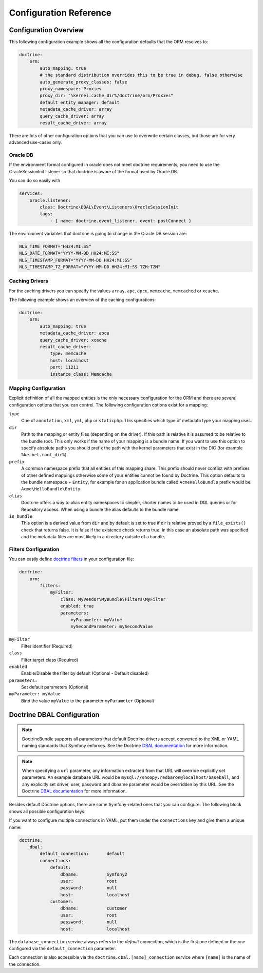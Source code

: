 .. index::
   single: Doctrine; ORM Configuration Reference
   single: Configuration Reference; Doctrine ORM

Configuration Reference
=======================

.. configuration-block::

    .. code-block:: yaml

        doctrine:
            dbal:
                default_connection:           default

                # A collection of custom types
                types:
                    # example
                    some_custom_type:
                        class:                Acme\HelloBundle\MyCustomType
                        commented:            true

                connections:
                    # A collection of different named connections (e.g. default, conn2, etc)
                    default:
                        dbname:               ~
                        host:                 localhost
                        port:                 ~
                        user:                 root
                        password:             ~
                        charset:              "UTF8"

                        # SQLite specific
                        path:                 ~

                        # SQLite specific
                        memory:               ~

                        # MySQL specific. The unix socket to use for MySQL
                        unix_socket:          ~

                        # IBM DB2 specific. True to use as persistent connection for the ibm_db2 driver
                        persistent:           ~

                        # IBM DB2 specific. The protocol to use for the ibm_db2 driver (default to TCPIP if omitted)
                        protocol:             ~

                        # Oracle specific. True to use SERVICE_NAME as connection parameter instead of SID for Oracle
                        service:              ~

                        # Oracle specific. Overrules dbname parameter if given and used as SERVICE_NAME or SID connection
                        # parameter for Oracle depending on the service parameter.
                        servicename:          ~

                        # oci8 driver specific. The session mode to use for the oci8 driver.
                        sessionMode:          ~

                        # SQL Anywhere specific (ServerName). The name of a running database server to connect to for SQL Anywhere.
                        server:               ~

                        # PostgreSQL specific (LIBPQ-CONNECT-SSLMODE).
                        # Determines whether or with what priority a SSL TCP/IP connection will be negotiated with the server for PostgreSQL.
                        sslmode:              ~

                        # PostgreSQL specific (LIBPQ-CONNECT-SSLROOTCERT).
                        # The name of a file containing SSL certificate authority (CA) certificate(s).
                        # If the file exists, the server's certificate will be verified to be signed by one of these authorities.
                        sslrootcert:          ~

                        # Oracle specific (SERVER=POOLED). True to use a pooled server with the oci8/pdo_oracle driver
                        pooled:               ~

                        # pdo_sqlsrv driver specific. Configuring MultipleActiveResultSets for the pdo_sqlsrv driver
                        MultipleActiveResultSets:  ~

                        # Enable savepoints for nested transactions
                        use_savepoints: true

                        driver:               pdo_mysql
                        platform_service:     ~
                        auto_commit:          ~

                        # If set to "/^sf2_/" all tables not prefixed with "sf2_" will be ignored by the schema
                        # tool. This is for custom tables which should not be altered automatically.
                        schema_filter:        ~

                        # When true, queries are logged to a "doctrine" monolog channel
                        logging:              "%kernel.debug%"

                        profiling:            "%kernel.debug%"
                        server_version:       ~
                        driver_class:         ~
                        # Allows to specify a custom wrapper implementation to use.                       
                        # Must be a subclass of Doctrine\DBAL\Connection
                        wrapper_class:        ~
                        shard_choser:         ~
                        shard_choser_service: ~
                        keep_slave:           ~

                        # An array of options
                        options:
                            # example
                            # key:                  value

                        # An array of mapping types
                        mapping_types:
                            # example
                            # enum:                 string

                        default_table_options:
                            # Affects schema-tool. If absent, DBAL chooses defaults
                            # based on the platform. Examples here are for MySQL.
                            # charset:      utf8
                            # collate:      utf8_unicode_ci
                            # engine:       InnoDB

                        slaves:
                            # A collection of named slave connections (e.g. slave1, slave2)
                            slave1:
                                dbname:               ~
                                host:                 localhost
                                port:                 ~
                                user:                 root
                                password:             ~
                                charset:              ~
                                path:                 ~
                                memory:               ~

                                # MySQL specific. The unix socket to use for MySQL
                                unix_socket:          ~

                                # IBM DB2 specific. True to use as persistent connection for the ibm_db2 driver
                                persistent:           ~

                                # IBM DB2 specific. The protocol to use for the ibm_db2 driver (default to TCPIP if omitted)
                                protocol:             ~

                                # Oracle specific. True to use SERVICE_NAME as connection parameter instead of SID for Oracle
                                service:              ~

                                # Oracle specific. Overrules dbname parameter if given and used as SERVICE_NAME or SID connection
                                # parameter for Oracle depending on the service parameter.
                                servicename:          ~

                                # oci8 driver specific. The session mode to use for the oci8 driver.
                                sessionMode:          ~

                                # SQL Anywhere specific (ServerName). The name of a running database server to connect to for SQL Anywhere.
                                server:               ~

                                # PostgreSQL specific (LIBPQ-CONNECT-SSLMODE).
                                # Determines whether or with what priority a SSL TCP/IP connection will be negotiated with the server for PostgreSQL.
                                sslmode:              ~

                                # PostgreSQL specific (LIBPQ-CONNECT-SSLROOTCERT).
                                # The name of a file containing SSL certificate authority (CA) certificate(s).
                                # If the file exists, the server's certificate will be verified to be signed by one of these authorities.
                                sslrootcert:          ~

                                # Oracle specific (SERVER=POOLED). True to use a pooled server with the oci8/pdo_oracle driver
                                pooled:               ~

                                # pdo_sqlsrv driver specific. Configuring MultipleActiveResultSets for the pdo_sqlsrv driver
                                MultipleActiveResultSets:  ~

                        shards:
                            id:                   ~ # Required
                            dbname:               ~
                            host:                 localhost
                            port:                 ~
                            user:                 root
                            password:             ~
                            charset:              ~
                            path:                 ~
                            memory:               ~

                            # MySQL specific. The unix socket to use for MySQL
                            unix_socket:          ~

                            # IBM DB2 specific. True to use as persistent connection for the ibm_db2 driver
                            persistent:           ~

                            # IBM DB2 specific. The protocol to use for the ibm_db2 driver (default to TCPIP if omitted)
                            protocol:             ~

                            # Oracle specific. True to use SERVICE_NAME as connection parameter instead of SID for Oracle
                            service:              ~

                            # Oracle specific. Overrules dbname parameter if given and used as SERVICE_NAME or SID connection
                            # parameter for Oracle depending on the service parameter.
                            servicename:          ~

                            # oci8 driver specific. The session mode to use for the oci8 driver.
                            sessionMode:          ~

                            # SQL Anywhere specific (ServerName). The name of a running database server to connect to for SQL Anywhere.
                            server:               ~

                            # PostgreSQL specific (LIBPQ-CONNECT-SSLMODE).
                            # Determines whether or with what priority a SSL TCP/IP connection will be negotiated with the server for PostgreSQL.
                            sslmode:              ~

                            # PostgreSQL specific (LIBPQ-CONNECT-SSLROOTCERT).
                            # The name of a file containing SSL certificate authority (CA) certificate(s).
                            # If the file exists, the server's certificate will be verified to be signed by one of these authorities.
                            sslrootcert:          ~

                            # Oracle specific (SERVER=POOLED). True to use a pooled server with the oci8/pdo_oracle driver
                            pooled:               ~

                            # pdo_sqlsrv driver specific. Configuring MultipleActiveResultSets for the pdo_sqlsrv driver
                            MultipleActiveResultSets:  ~

            orm:
                default_entity_manager: ~ # The first defined is used if not set

                # Auto generate mode possible values are: "NEVER", "ALWAYS", "FILE_NOT_EXISTS", "EVAL"
                auto_generate_proxy_classes:  false
                proxy_dir:                    "%kernel.cache_dir%/doctrine/orm/Proxies"
                proxy_namespace:              Proxies

                entity_managers:

                    # A collection of different named entity managers (e.g. some_em, another_em)
                    some_em:
                        query_cache_driver:
                            type:                 array
                            host:                 ~
                            port:                 ~
                            instance_class:       ~
                            class:                ~
                            id:                   ~
                            namespace:            ~
                            cache_provider:       ~
                        metadata_cache_driver:
                            type:                 array
                            host:                 ~
                            port:                 ~
                            instance_class:       ~
                            class:                ~
                            id:                   ~
                            namespace:            ~
                            cache_provider:       ~
                        result_cache_driver:
                            type:                 array
                            host:                 ~
                            port:                 ~
                            instance_class:       ~
                            class:                ~
                            id:                   ~
                            namespace:            ~
                            cache_provider:       ~
                        entity_listeners:
                            entities:

                                # example
                                Acme\HelloBundle\Entity\Author:
                                    listeners:

                                        # example
                                        Acme\HelloBundle\EventListener\ExampleListener:
                                            events:
                                                type:                 preUpdate
                                                method:               preUpdate

                        # The name of a DBAL connection (the one marked as default is used if not set)
                        connection:           ~
                        class_metadata_factory_name:  Doctrine\ORM\Mapping\ClassMetadataFactory
                        default_repository_class:     Doctrine\ORM\EntityRepository
                        auto_mapping:                 false
                        naming_strategy:              doctrine.orm.naming_strategy.default
                        quote_strategy:               doctrine.orm.quote_strategy.default
                        entity_listener_resolver:     ~
                        repository_factory:           ~
                        second_level_cache:
                            region_cache_driver:
                                type:                 array
                                host:                 ~
                                port:                 ~
                                instance_class:       ~
                                class:                ~
                                id:                   ~
                                namespace:            ~
                                cache_provider:       ~
                            region_lock_lifetime: 60
                            log_enabled:          true
                            region_lifetime:      0
                            enabled:              true
                            factory:              ~
                            regions:

                                # Prototype
                                name:
                                    cache_driver:
                                        type:                 array
                                        host:                 ~
                                        port:                 ~
                                        instance_class:       ~
                                        class:                ~
                                        id:                   ~
                                        namespace:            ~
                                        cache_provider:       ~
                                    lock_path:            '%kernel.cache_dir%/doctrine/orm/slc/filelock'
                                    lock_lifetime:        60
                                    type:                 default
                                    lifetime:             0
                                    service:              ~
                                    name:                 ~
                            loggers:

                                # Prototype
                                name:
                                    name:                 ~
                                    service:              ~

                        # An array of hydrator names
                        hydrators:

                            # example
                            ListHydrator: Acme\HelloBundle\Hydrators\ListHydrator

                        mappings:
                            # An array of mappings, which may be a bundle name or something else
                            mapping_name:
                                mapping:              true
                                type:                 ~
                                dir:                  ~
                                alias:                ~
                                prefix:               ~
                                is_bundle:            ~

                        dql:
                            # A collection of string functions
                            string_functions:

                                # example
                                # test_string: Acme\HelloBundle\DQL\StringFunction

                            # A collection of numeric functions
                            numeric_functions:

                                # example
                                # test_numeric: Acme\HelloBundle\DQL\NumericFunction

                            # A collection of datetime functions
                            datetime_functions:

                                # example
                                # test_datetime: Acme\HelloBundle\DQL\DatetimeFunction

                        # Register SQL Filters in the entity manager
                        filters:

                            # An array of filters
                            some_filter:
                                class:                Acme\HelloBundle\Filter\SomeFilter # Required
                                enabled:              false

                                # An array of parameters
                                parameters:

                                    # example
                                    foo_param:              bar_value

                # Search for the "ResolveTargetEntityListener" class for a cookbook about this
                resolve_target_entities:

                    # Prototype
                    Acme\InvoiceBundle\Model\InvoiceSubjectInterface: Acme\AppBundle\Entity\Customer

    .. code-block:: xml

        <?xml version="1.0" encoding="UTF-8" ?>
        <container xmlns="http://symfony.com/schema/dic/services"
            xmlns:xsi="http://www.w3.org/2001/XMLSchema-instance"
            xmlns:doctrine="http://symfony.com/schema/dic/doctrine"
            xsi:schemaLocation="http://symfony.com/schema/dic/services
                http://symfony.com/schema/dic/services/services-1.0.xsd
                http://symfony.com/schema/dic/doctrine
                http://symfony.com/schema/dic/doctrine/doctrine-1.0.xsd">

            <doctrine:config>

                <doctrine:dbal default-connection="default">

                    <!-- example -->
                    <!-- class: Required -->
                    <doctrine:type
                        name="some_custom_type"
                        class="Acme\HelloBundle\MyCustomType"
                        commented="true"
                    />

                    <!-- example -->
                    <!-- unix-socket: The unix socket to use for MySQL -->
                    <!-- persistent: True to use as persistent connection for the ibm_db2 driver -->
                    <!-- protocol: The protocol to use for the ibm_db2 driver (default to TCPIP if omitted) -->
                    <!-- service: True to use SERVICE_NAME as connection parameter instead of SID for Oracle -->
                    <!-- servicename: Overrules dbname parameter if given and used as SERVICE_NAME or SID connection parameter for Oracle depending on the service parameter. -->
                    <!-- sessionMode: The session mode to use for the oci8 driver -->
                    <!-- server: The name of a running database server to connect to for SQL Anywhere. -->
                    <!-- sslmode: Determines whether or with what priority a SSL TCP/IP connection will be negotiated with the server for PostgreSQL. -->
                    <!-- sslrootcert: The name of a file containing SSL certificate authority (CA) certificate(s). If the file exists, the server's certificate will be verified to be signed by one of these authorities. -->
                    <!-- pooled: True to use a pooled server with the oci8/pdo_oracle driver -->
                    <!-- MultipleActiveResultSets: Configuring MultipleActiveResultSets for the pdo_sqlsrv driver -->
                    <!-- use-savepoints: Enable savepoints for nested transactions -->
                    <doctrine:connection
                        name="default"
                        dbname=""
                        host="localhost"
                        port="null"
                        user="root"
                        password="null"
                        charset="UTF8"
                        path=""
                        memory=""
                        unix-socket=""
                        persistent=""
                        protocol=""
                        service=""
                        servicename=""
                        sessionMode=""
                        server=""
                        sslmode=""
                        sslrootcert=""
                        pooled=""
                        MultipleActiveResultSets=""
                        use-savepoints="true"
                        driver="pdo_mysql"
                        platform-service=""
                        auto-commit=""
                        schema-filter=""
                        logging="%kernel.debug%"
                        profiling="%kernel.debug%"
                        server-version=""
                        driver-class=""
                        wrapper-class=""
                        shard-choser=""
                        shard-choser-service=""
                        keep-slave=""
                    >

                        <!-- example -->
                        <doctrine:option key="key">value</doctrine:option>

                        <!-- example -->
                        <doctrine:mapping-type name="enum">string</doctrine:mapping-type>

                        <!-- example -->
                        <doctrine:default-table-option name="charset">utf8</doctrine:default-table-option>
                        <doctrine:default-table-option name="collate">utf8_unicode_ci</doctrine:default-table-option>
                        <doctrine:default-table-option name="engine">InnoDB</doctrine:default-table-option>

                        <!-- example -->
                        <!-- unix-socket: The unix socket to use for MySQL -->
                        <!-- persistent: True to use as persistent connection for the ibm_db2 driver -->
                        <!-- protocol: The protocol to use for the ibm_db2 driver (default to TCPIP if omitted) -->
                        <!-- service: True to use SERVICE_NAME as connection parameter instead of SID for Oracle -->
                        <!-- servicename: Overrules dbname parameter if given and used as SERVICE_NAME or SID connection parameter for Oracle depending on the service parameter. -->
                        <!-- sessionMode: The session mode to use for the oci8 driver -->
                        <!-- server: The name of a running database server to connect to for SQL Anywhere. -->
                        <!-- sslmode: Determines whether or with what priority a SSL TCP/IP connection will be negotiated with the server for PostgreSQL. -->
                        <!-- sslrootcert: The name of a file containing SSL certificate authority (CA) certificate(s). If the file exists, the server's certificate will be verified to be signed by one of these authorities. -->
                        <!-- pooled: True to use a pooled server with the oci8/pdo_oracle driver -->
                        <!-- MultipleActiveResultSets: Configuring MultipleActiveResultSets for the pdo_sqlsrv driver -->
                        <doctrine:slave
                            name="slave1"
                            dbname=""
                            host="localhost"
                            port="null"
                            user="root"
                            password="null"
                            charset=""
                            path=""
                            memory=""
                            unix-socket=""
                            persistent=""
                            protocol=""
                            service=""
                            servicename=""
                            sessionMode=""
                            server=""
                            sslmode=""
                            sslrootcert=""
                            pooled=""
                            MultipleActiveResultSets=""
                        />

                        <!-- example -->
                        <!-- id: Required -->
                        <!-- unix-socket: The unix socket to use for MySQL -->
                        <!-- persistent: True to use as persistent connection for the ibm_db2 driver -->
                        <!-- protocol: The protocol to use for the ibm_db2 driver (default to TCPIP if omitted) -->
                        <!-- service: True to use SERVICE_NAME as connection parameter instead of SID for Oracle -->
                        <!-- servicename: Overrules dbname parameter if given and used as SERVICE_NAME or SID connection parameter for Oracle depending on the service parameter. -->
                        <!-- sessionMode: The session mode to use for the oci8 driver -->
                        <!-- server: The name of a running database server to connect to for SQL Anywhere. -->
                        <!-- sslmode: Determines whether or with what priority a SSL TCP/IP connection will be negotiated with the server for PostgreSQL. -->
                        <!-- sslrootcert: The name of a file containing SSL certificate authority (CA) certificate(s). If the file exists, the server's certificate will be verified to be signed by one of these authorities. -->
                        <!-- pooled: True to use a pooled server with the oci8/pdo_oracle driver -->
                        <!-- MultipleActiveResultSets: Configuring MultipleActiveResultSets for the pdo_sqlsrv driver -->
                        <doctrine:shard
                            id=""
                            dbname=""
                            host="localhost"
                            port="null"
                            user="root"
                            password="null"
                            charset=""
                            path=""
                            memory=""
                            unix-socket=""
                            persistent=""
                            protocol=""
                            service=""
                            servicename=""
                            sessionMode=""
                            server=""
                            sslmode=""
                            sslrootcert=""
                            pooled=""
                            MultipleActiveResultSets=""
                        />

                    </doctrine:connection>

                </doctrine:dbal>

                <!-- auto-generate-proxy-classes: Auto generate mode possible values are: "NEVER", "ALWAYS", "FILE_NOT_EXISTS", "EVAL" -->
                <doctrine:orm
                    default-entity-manager="default"
                    auto-generate-proxy-classes="false"
                    proxy-dir="%kernel.cache_dir%/doctrine/orm/Proxies"
                    proxy-namespace="Proxies"
                >

                    <!-- example -->
                    <doctrine:entity-manager
                        name="default"
                        connection=""
                        class-metadata-factory-name="Doctrine\ORM\Mapping\ClassMetadataFactory"
                        default-repository-class="Doctrine\ORM\EntityRepository"
                        auto-mapping="false"
                        naming-strategy="doctrine.orm.naming_strategy.default"
                        quote-strategy="doctrine.orm.quote_strategy.default"
                        entity-listener-resolver="null"
                        repository-factory="null"
                    >

                        <doctrine:query-cache-driver
                            type="array"
                            host=""
                            port=""
                            instance-class=""
                            class=""
                            id=""
                            namespace="null"
                            cache-provider="null"
                        />

                        <doctrine:metadata-cache-driver
                            type="memcache"
                            host="localhost"
                            port="11211"
                            instance-class="Memcache"
                            class="Doctrine\Common\Cache\MemcacheCache"
                            id=""
                            namespace="null"
                            cache-provider="null"
                        />

                        <doctrine:result-cache-driver
                            type="array"
                            host=""
                            port=""
                            instance-class=""
                            class=""
                            id=""
                            namespace="null"
                            cache-provider="null"
                        />

                        <doctrine:entity-listeners>

                            <!-- example -->
                            <doctrine:entity class="Acme\HelloBundle\Entity\Author">

                                <!-- example -->
                                <doctrine:listener class="Acme\HelloBundle\EventListener\ExampleListener">

                                    <!-- example -->
                                    <doctrine:event
                                        type="preUpdate"
                                        method="preUpdate"
                                    />

                                </doctrine:listener>

                            </doctrine:entity>

                        </doctrine:entity-listeners>

                        <doctrine:second-level-cache
                            region-lock-lifetime="60"
                            log-enabled="true"
                            region-lifetime="0"
                            enabled="true"
                            factory=""
                        >

                            <doctrine:region-cache-driver
                                type="array"
                                host=""
                                port=""
                                instance-class=""
                                class=""
                                id=""
                                namespace="null"
                                cache-provider="null"
                            />

                            <!-- example -->
                            <doctrine:region
                                name=""
                                lock-path="%kernel.cache_dir%/doctrine/orm/slc/filelock"
                                lock-lifetime="60"
                                type="default"
                                lifetime="0"
                                service=""
                            >

                                <doctrine:cache-driver
                                    type="array"
                                    host=""
                                    port=""
                                    instance-class=""
                                    class=""
                                    id=""
                                    namespace="null"
                                    cache-provider="null"
                                />

                            </doctrine:region>

                            <!-- example -->
                            <doctrine:logger
                                name=""
                                service=""
                            />

                        </doctrine:second-level-cache>

                        <!-- example -->
                        <doctrine:hydrator name="ListHydrator">Acme\HelloBundle\Hydrators\ListHydrator</doctrine:hydrator>

                        <!-- example -->
                        <doctrine:mapping
                            name="AcmeHelloBundle"
                            mapping="true"
                            type=""
                            dir=""
                            alias=""
                            prefix=""
                            is-bundle=""
                        />

                        <doctrine:dql>

                            <!-- example -->
                            <doctrine:string-function name="test_string">Acme\HelloBundle\DQL\StringFunction</doctrine:string-function>

                            <!-- example -->
                            <doctrine:numeric-function name="test_numeric">Acme\HelloBundle\DQL\NumericFunction</doctrine:numeric-function>

                            <!-- example -->
                            <doctrine:datetime-function name="test_datetime">Acme\HelloBundle\DQL\DatetimeFunction</doctrine:datetime-function>

                        </doctrine:dql>

                        <!-- example -->
                        <!-- Register SQL Filters in the entity manager -->
                        <!-- class: Required -->
                        <doctrine:filter
                            name="some_filter"
                            class="Acme\HelloBundle\Filter\SomeFilter"
                            enabled="false"
                        >

                            <!-- example -->
                            <doctrine:parameter name="foo_param">bar_value</doctrine:parameter>

                        </doctrine:filter>

                    </doctrine:entity-manager>

                    <!-- example -->
                    <doctrine:resolve-target-entity interface="Acme\InvoiceBundle\Model\InvoiceSubjectInterface">Acme\AppBundle\Entity\Customer</doctrine:resolve-target-entity>

                </doctrine:orm>

            </doctrine:config>
        </container>

Configuration Overview
----------------------

This following configuration example shows all the configuration defaults that
the ORM resolves to:

.. code-block:: yaml

    doctrine:
        orm:
            auto_mapping: true
            # the standard distribution overrides this to be true in debug, false otherwise
            auto_generate_proxy_classes: false
            proxy_namespace: Proxies
            proxy_dir: "%kernel.cache_dir%/doctrine/orm/Proxies"
            default_entity_manager: default
            metadata_cache_driver: array
            query_cache_driver: array
            result_cache_driver: array

There are lots of other configuration options that you can use to overwrite
certain classes, but those are for very advanced use-cases only.

Oracle DB
~~~~~~~~~

If the environment format configured in oracle does not meet doctrine requirements,
you need to use the OracleSessionInit listener so that doctrine is aware of the format used by Oracle DB.

You can do so easily with

.. code-block:: yaml

    services:
        oracle.listener:
            class: Doctrine\DBAL\Event\Listeners\OracleSessionInit
            tags:
                - { name: doctrine.event_listener, event: postConnect }

The environment variables that doctrine is going to change in the Oracle DB session are:

.. code-block:: yaml

    NLS_TIME_FORMAT="HH24:MI:SS"
    NLS_DATE_FORMAT="YYYY-MM-DD HH24:MI:SS"
    NLS_TIMESTAMP_FORMAT="YYYY-MM-DD HH24:MI:SS"
    NLS_TIMESTAMP_TZ_FORMAT="YYYY-MM-DD HH24:MI:SS TZH:TZM"


Caching Drivers
~~~~~~~~~~~~~~~

For the caching drivers you can specify the values ``array``, ``apc``, ``apcu``, ``memcache``,
``memcached`` or ``xcache``.

The following example shows an overview of the caching configurations:

.. code-block:: yaml

    doctrine:
        orm:
            auto_mapping: true
            metadata_cache_driver: apcu
            query_cache_driver: xcache
            result_cache_driver:
                type: memcache
                host: localhost
                port: 11211
                instance_class: Memcache

Mapping Configuration
~~~~~~~~~~~~~~~~~~~~~

Explicit definition of all the mapped entities is the only necessary
configuration for the ORM and there are several configuration options that you
can control. The following configuration options exist for a mapping:

``type``
    One of ``annotation``, ``xml``, ``yml``, ``php`` or ``staticphp``.
    This specifies which type of metadata type your mapping uses.

``dir``
    Path to the mapping or entity files (depending on the driver). If this path
    is relative it is assumed to be relative to the bundle root. This only works
    if the name of your mapping is a bundle name. If you want to use this option
    to specify absolute paths you should prefix the path with the kernel
    parameters that exist in the DIC (for example ``%kernel.root_dir%``).

``prefix``
    A common namespace prefix that all entities of this mapping share. This
    prefix should never conflict with prefixes of other defined mappings
    otherwise some of your entities cannot be found by Doctrine. This option
    defaults to the bundle namespace + ``Entity``, for example for an
    application bundle called ``AcmeHelloBundle`` prefix would be
    ``Acme\HelloBundle\Entity``.

``alias``
    Doctrine offers a way to alias entity namespaces to simpler, shorter names
    to be used in DQL queries or for Repository access. When using a bundle the
    alias defaults to the bundle name.

``is_bundle``
    This option is a derived value from ``dir`` and by default is set to true if
    dir is relative proved by a ``file_exists()`` check that returns false. It
    is false if the existence check returns true. In this case an absolute path
    was specified and the metadata files are most likely in a directory outside
    of a bundle.

.. index::
    single: Configuration; Doctrine DBAL
    single: Doctrine; DBAL configuration

Filters Configuration
~~~~~~~~~~~~~~~~~~~~~

You can easily define `doctrine filters`_ in your configuration file:

.. code-block:: yaml

    doctrine:
        orm:
            filters:
                myFilter:
                    class: MyVendor\MyBundle\Filters\MyFilter
                    enabled: true
                    parameters:
                        myParameter: myValue
                        mySecondParameter: mySecondValue

``myFilter``
    Filter identifier (Required)

``class``
    Filter target class (Required)

``enabled``
    Enable/Disable the filter by default (Optional - Default disabled)

``parameters:``
    Set default parameters (Optional)

``myParameter: myValue``
    Bind the value ``myValue`` to the parameter ``myParameter`` (Optional)

.. _doctrine filters: http://docs.doctrine-project.org/projects/doctrine-orm/en/latest/reference/filters.html

.. _`reference-dbal-configuration`:

Doctrine DBAL Configuration
---------------------------

.. note::

    DoctrineBundle supports all parameters that default Doctrine drivers
    accept, converted to the XML or YAML naming standards that Symfony
    enforces. See the Doctrine `DBAL documentation`_ for more information.

.. note::

    When specifying a ``url`` parameter, any information extracted from that
    URL will override explicitly set parameters. An example database URL
    would be ``mysql://snoopy:redbaron@localhost/baseball``, and any explicitly
    set driver, user, password and dbname parameter would be overridden by
    this URL. See the Doctrine `DBAL documentation`_ for more information.

Besides default Doctrine options, there are some Symfony-related ones that you
can configure. The following block shows all possible configuration keys:

.. configuration-block::

    .. code-block:: yaml

        doctrine:
            dbal:
                url:                      mysql://user:secret@localhost:1234/otherdatabase # this would override the values below
                dbname:                   database
                host:                     localhost
                port:                     1234
                user:                     user
                password:                 secret
                driver:                   pdo_mysql
                driver_class:             MyNamespace\MyDriverImpl
                options:
                    foo: bar
                path:                     "%kernel.data_dir%/data.sqlite" # SQLite specific
                memory:                   true                            # SQLite specific
                unix_socket:              /tmp/mysql.sock
                persistent:               true
                MultipleActiveResultSets: true                # pdo_sqlsrv driver specific
                pooled:                   true                # Oracle specific (SERVER=POOLED)
                protocol:                 TCPIP               # IBM DB2 specific (PROTOCOL)
                server:                   my_database_server  # SQL Anywhere specific (ServerName)
                service:                  true                # Oracle specific (SERVICE_NAME instead of SID)
                servicename:              MyOracleServiceName # Oracle specific (SERVICE_NAME)
                sessionMode:              2                   # oci8 driver specific (session_mode)
                sslmode:                  require             # PostgreSQL specific (LIBPQ-CONNECT-SSLMODE)
                sslrootcert:              postgresql-ca.pem   # PostgreSQL specific (LIBPQ-CONNECT-SSLROOTCERT)
                wrapper_class:            MyDoctrineDbalConnectionWrapper
                charset:                  UTF8
                logging:                  "%kernel.debug%"
                platform_service:         MyOwnDatabasePlatformService
                auto_commit:              false
                schema_filter:            ^sf2_
                mapping_types:
                    enum: string
                types:
                    custom: Acme\HelloBundle\MyCustomType
                default_table_options:
                    # Affects schema-tool. If absent, DBAL chooses defaults
                    # based on the platform.
                    charset:              utf8
                    collate:              utf8_unicode_ci
                    engine:               InnoDB

    .. code-block:: xml

        <!-- xmlns:doctrine="http://symfony.com/schema/dic/doctrine" -->
        <!-- xsi:schemaLocation="http://symfony.com/schema/dic/doctrine http://symfony.com/schema/dic/doctrine/doctrine-1.0.xsd"> -->

        <doctrine:config>
            <doctrine:dbal
                name="default"
                url="mysql://user:secret@localhost:1234/otherdatabase" <!-- this would override the values below -->
                dbname="database"
                host="localhost"
                port="1234"
                user="user"
                password="secret"
                driver="pdo_mysql"
                driver-class="MyNamespace\MyDriverImpl"
                path="%kernel.data_dir%/data.sqlite" <!-- SQLite specific -->
                memory="true"                        <!-- SQLite specific -->
                unix-socket="/tmp/mysql.sock"
                persistent="true"
                multiple-active-result-sets="true" <!-- pdo_sqlsrv driver specific -->
                pooled="true"                      <!-- Oracle specific (SERVER=POOLED) -->
                protocol="TCPIP"                   <!-- IBM DB2 specific (PROTOCOL) -->
                server="my_database_server"        <!-- SQL Anywhere specific (ServerName) -->
                service="true"                     <!-- Oracle specific (SERVICE_NAME instead of SID) -->
                servicename="MyOracleServiceName"  <!-- Oracle specific (SERVICE_NAME) -->
                sessionMode"2"                     <!-- oci8 driver specific (session_mode) -->
                sslmode="require"                  <!-- PostgreSQL specific (LIBPQ-CONNECT-SSLMODE) -->
                sslrootcert="postgresql-ca.pem"    <!-- PostgreSQL specific (LIBPQ-CONNECT-SSLROOTCERT) -->
                wrapper-class="MyDoctrineDbalConnectionWrapper"
                charset="UTF8"
                logging="%kernel.debug%"
                platform-service="MyOwnDatabasePlatformService"
                auto-commit="false"
                schema-filter="^sf2_"
            >
                <doctrine:option key="foo">bar</doctrine:option>
                <doctrine:mapping-type name="enum">string</doctrine:mapping-type>
                <doctrine:default-table-option name="charset">utf8</doctrine:default-table-option>
                <doctrine:default-table-option name="collate">utf8_unicode_ci</doctrine:default-table-option>
                <doctrine:default-table-option name="engine">InnoDB</doctrine:default-table-option>
                <doctrine:type name="custom">Acme\HelloBundle\MyCustomType</doctrine:type>
            </doctrine:dbal>
        </doctrine:config>

If you want to configure multiple connections in YAML, put them under the
``connections`` key and give them a unique name:

.. code-block:: yaml

    doctrine:
        dbal:
            default_connection:       default
            connections:
                default:
                    dbname:           Symfony2
                    user:             root
                    password:         null
                    host:             localhost
                customer:
                    dbname:           customer
                    user:             root
                    password:         null
                    host:             localhost

The ``database_connection`` service always refers to the *default* connection,
which is the first one defined or the one configured via the
``default_connection`` parameter.

Each connection is also accessible via the ``doctrine.dbal.[name]_connection``
service where ``[name]`` is the name of the connection.

.. _DBAL documentation: http://www.doctrine-project.org/docs/dbal/2.0/en

